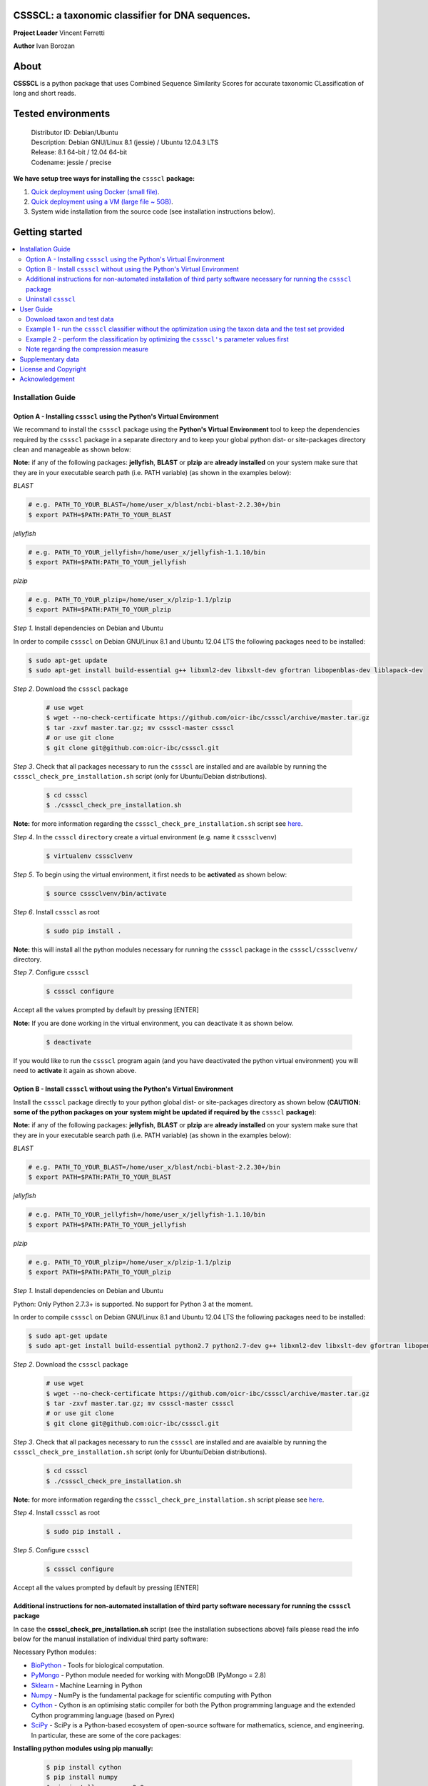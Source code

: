 CSSSCL: a taxonomic classifier for DNA sequences.
=================================================

**Project Leader** Vincent Ferretti

**Author** Ivan Borozan 


About
======

**CSSSCL** is a python package that uses Combined Sequence Similarity Scores for accurate taxonomic CLassification of long and short reads.

.. Downloading and using ``cssscl`` is free. If you use ``cssscl`` or its code in your work, please acknowledge ``cssscl`` by citing Borozan I and Ferretti V. "*CSSSCL: a python package that uses Combined Sequence Similarity Scores for accurate taxonomic CLassification of long and short sequence reads. Bioinformatics 2015.*"

.. This is important for us since obtaining grants is one significant way to fund planning and implementation for our project. Also if you find ``cssscl`` useful in your research feel free to let us know.  


Tested environments 
====================


   | Distributor ID: Debian/Ubuntu
   | Description: Debian GNU/Linux 8.1 (jessie) / Ubuntu 12.04.3 LTS 
   | Release: 8.1 64-bit / 12.04 64-bit 
   | Codename: jessie / precise


**We have setup tree ways for installing the** ``cssscl`` **package:**


1. `Quick deployment using Docker (small file) <https://github.com/oicr-ibc/cssscl/wiki/Quick-deployment-and-testing-using-Docker>`_.

2. `Quick deployment using a VM (large file ~ 5GB) <https://github.com/oicr-ibc/cssscl/wiki/Quick-deployment-and-testing-using-the-Oracle-VirtualBox-VM>`_.

3. System wide installation from the source code (see installation instructions below).



Getting started
===============

.. contents::
    :local:
    :depth: 2
    :backlinks: none


============
Installation Guide
============


Option A - Installing  ``cssscl`` using the Python's Virtual Environment
---------------------------

We recommand to install the ``cssscl`` package using the **Python's Virtual Environment** tool to keep the dependencies required by the ``cssscl`` package in a separate directory and to keep your global python dist- or site-packages directory clean and manageable as shown below:

**Note:** if any of the following packages: **jellyfish**, **BLAST** or **plzip** are **already installed** on your system make sure that they are in your executable search path (i.e. PATH variable) (as shown in the examples below):


*BLAST*

.. code-block:: bash

     # e.g. PATH_TO_YOUR_BLAST=/home/user_x/blast/ncbi-blast-2.2.30+/bin
     $ export PATH=$PATH:PATH_TO_YOUR_BLAST 

*jellyfish*

.. code-block:: bash

     # e.g. PATH_TO_YOUR_jellyfish=/home/user_x/jellyfish-1.1.10/bin
     $ export PATH=$PATH:PATH_TO_YOUR_jellyfish 
 
*plzip*

.. code-block:: bash

     # e.g. PATH_TO_YOUR_plzip=/home/user_x/plzip-1.1/plzip
     $ export PATH=$PATH:PATH_TO_YOUR_plzip

*Step 1*. Install dependencies on Debian and Ubuntu

In order to compile ``cssscl`` on Debian GNU/Linux 8.1 and Ubuntu 12.04 LTS the following packages need to be installed:

.. code-block:: bash

     $ sudo apt-get update
     $ sudo apt-get install build-essential g++ libxml2-dev libxslt-dev gfortran libopenblas-dev liblapack-dev

*Step 2*. Download the ``cssscl`` package

  .. code-block:: bash 
   
     # use wget 
     $ wget --no-check-certificate https://github.com/oicr-ibc/cssscl/archive/master.tar.gz
     $ tar -zxvf master.tar.gz; mv cssscl-master cssscl 
     # or use git clone  
     $ git clone git@github.com:oicr-ibc/cssscl.git


*Step 3*. Check that all packages necessary to run the ``cssscl`` are installed and are available by running the ``cssscl_check_pre_installation.sh`` script (only for Ubuntu/Debian distributions). 

  .. code-block:: bash 
    
     $ cd cssscl
     $ ./cssscl_check_pre_installation.sh

**Note:** for more information regarding the ``cssscl_check_pre_installation.sh`` script see `here <https://github.com/oicr-ibc/cssscl/wiki/cssscl_check_pre_installation>`_.

*Step 4*. In the ``cssscl``  ``directory`` create a virtual environment (e.g. name it ``csssclvenv``)

  .. code-block:: bash 
 
     $ virtualenv csssclvenv


*Step 5*. To begin using the virtual environment, it first needs to be **activated** as shown below:

  .. code-block:: bash 

     $ source csssclvenv/bin/activate


*Step 6*. Install ``cssscl`` as root 

  .. code-block:: bash 

     $ sudo pip install .
    
**Note:** this will install all the python modules necessary for running the ``cssscl`` package in the ``cssscl/csssclvenv/`` directory. 


*Step 7*. Configure ``cssscl``

 .. code-block:: bash 

     $ cssscl configure 
    

Accept all the values prompted by default by pressing [ENTER]  


**Note:** If you are done working in the virtual environment, you can deactivate it as shown below. 

  .. code-block:: bash 

     $ deactivate

If you would like to run the ``cssscl`` program again (and you have deactivated the python virtual environment) you will need to **activate** it again as shown above. 


Option B - Install ``cssscl`` without using the Python's Virtual Environment 
---------------------------

Install the ``cssscl`` package directly to your python global dist- or site-packages directory as shown below (**CAUTION: some of the python packages on your system might be updated if required by the** ``cssscl`` **package**):

**Note:** if any of the following packages: **jellyfish**, **BLAST** or **plzip** are **already installed** on your system make sure that they are in your executable search path (i.e. PATH variable) (as shown in the examples below):


*BLAST*

.. code-block:: bash

     # e.g. PATH_TO_YOUR_BLAST=/home/user_x/blast/ncbi-blast-2.2.30+/bin
     $ export PATH=$PATH:PATH_TO_YOUR_BLAST 

*jellyfish*

.. code-block:: bash

     # e.g. PATH_TO_YOUR_jellyfish=/home/user_x/jellyfish-1.1.10/bin
     $ export PATH=$PATH:PATH_TO_YOUR_jellyfish 
 
*plzip*

.. code-block:: bash

     # e.g. PATH_TO_YOUR_plzip=/home/user_x/plzip-1.1/plzip
     $ export PATH=$PATH:PATH_TO_YOUR_plzip
     
*Step 1*. Install dependencies on Debian and Ubuntu

Python: Only Python 2.7.3+ is supported. No support for Python 3 at the moment.

In order to compile ``cssscl`` on Debian GNU/Linux 8.1 and Ubuntu 12.04 LTS the following packages need to be installed:

.. code-block:: bash

     $ sudo apt-get update
     $ sudo apt-get install build-essential python2.7 python2.7-dev g++ libxml2-dev libxslt-dev gfortran libopenblas-dev liblapack-dev
       
*Step 2*. Download the ``cssscl`` package 
   
   .. code-block:: bash 

     # use wget 
     $ wget --no-check-certificate https://github.com/oicr-ibc/cssscl/archive/master.tar.gz
     $ tar -zxvf master.tar.gz; mv cssscl-master cssscl 
     # or use git clone  
     $ git clone git@github.com:oicr-ibc/cssscl.git

*Step 3*. Check that all packages necessary to run the ``cssscl`` are installed and are avaialble by running the ``cssscl_check_pre_installation.sh`` script (only for Ubuntu/Debian distributions). 
	      
   .. code-block:: bash 

     $ cd cssscl
     $ ./cssscl_check_pre_installation.sh

**Note:** for more information regarding the ``cssscl_check_pre_installation.sh`` script please see `here <https://github.com/oicr-ibc/cssscl/wiki/cssscl_check_pre_installation>`_.


*Step 4*. Install ``cssscl`` as root  

   .. code-block:: 
   
     $ sudo pip install .        


*Step 5*. Configure ``cssscl`` 

   .. code-block:: bash 

     $ cssscl configure 

Accept all the values prompted by default by pressing [ENTER]  


Additional instructions for non-automated installation of third party software necessary for running the ``cssscl`` package
---------------------------------------------------------------------------------------------------------------------------

In case the **cssscl_check_pre_installation.sh** script (see the installation subsections above) fails please read the info below for the manual installation of individual third party software:

Necessary Python modules: 

- BioPython_ - Tools for biological computation.
- PyMongo_ - Python module needed for working with MongoDB (PyMongo = 2.8)
- Sklearn_ - Machine Learning in Python
- Numpy_ - NumPy is the fundamental package for scientific computing with Python
- Cython_ - Cython is an optimising static compiler for both the Python programming language and the extended Cython programming language (based on Pyrex)
- SciPy_ - SciPy is a Python-based ecosystem of open-source software for mathematics, science, and engineering. In particular, these are some of the core packages:

.. _Python: http://www.python.org
.. _BioPython: http://biopython.org/wiki/Main_Page
.. _PyMongo: http://api.mongodb.org/python/2.8/
.. _Sklearn: http://scikit-learn.org/stable/
.. _Numpy: http://www.numpy.org/
.. _Cython: http://cython.org/
.. _SciPy: http://www.scipy.org/


**Installing python modules using pip manually:**

 .. code-block:: bash 

     $ pip install cython
     $ pip install numpy
     $ pip install pymongo==2.8
     $ pip install biopython
     $ pip install scikit-learn
     $ pip install scipy    

**Third party software:**

**BLAST (version 2.2.30+ and higher)**
Basic Local Alignment Search Tool.
http://blast.ncbi.nlm.nih.gov/Blast.cgi?PAGE_TYPE=BlastDocs&DOC_TYPE=Download

**JELLYFISH (version 1.1.+ but not 2.0.+)**
JELLYFISH is a tool for fast, memory-efficient counting of k-mers in DNA.
http://www.cbcb.umd.edu/software/jellyfish/

**PLZIP (version 1.1+)**
Plzip is a massively parallel (multi-threaded) lossless data compressor based on the lzlib compression library, with a user interface similar to the one of lzip, bzip2 or gzip. 
http://download.savannah.gnu.org/releases/lzip/plzip/

**Note:** that the classification results in the paper were obtained using: Plzip 1.1 using Lzlib 1.5

**To compile Plzip 1.1 and Lzlib 1.5:**

*Step 1*. Donwload lzlib-1.5.tar.gz 

.. code-block:: bash 

     $ wget --no-check-certificate http://download.savannah.gnu.org/releases/lzip/lzlib/lzlib-1.5.tar.gz 

*Step 2*. Install lzlib-1.5:

.. code-block:: bash 

     $ gunzip lzlib-1.5.tar.gz
     $ tar -xvf lzlib-1.5.tar
     $ cd lzlib-1.5
     $ ./configure
     $ make
     $ make install


*Step 3*. Donwload Plzip 1.1 

.. code-block:: bash 

     $ wget --no-check-certificate  http://download.savannah.gnu.org/releases/lzip/plzip/plzip-1.1.tar.gz

*Step 4*. Install Plzip

.. code-block:: bash 

     $ gunzip plzip-1.1.tar.gz
     $ tar -xvf plzip-1.1.tar 
     $ cd plzip-1.1 
     $ ./configure
     $ make
     $ make install

For more information about plzip consult:
http://www.nongnu.org/lzip/manual/plzip_manual.html

and for memory required to compress and decompress: 
http://www.nongnu.org/lzip/manual/plzip_manual.html#Memory-requirements


**Make sure that JELLYFISH, BLAST and Plzip are in your executable search path (see the examples below):**

.. code-block:: bash 

     # for example 
     $ export PATH=$PATH:PATH_TO_BLAST/blast/ncbi-blast-2.2.30+/bin
     $ export PATH=$PATH:PATH_TO_jellyfish/jellyfish-1.1.10/bin
     $ export PATH=$PATH:PATH_TO_plzip/plzip-1.1/plzip
   

**Install MongoDB**

MongoDB should be installed using the following set of instructions:

*Ubuntu*

First add the 10gen GPG key, the public gpg key used for signing these packages. It should be possible to import the key into apt's public keyring with a command like this:

.. code-block:: bash 

     $ sudo apt-key adv --keyserver keyserver.ubuntu.com --recv 7F0CEB10

Add this line verbatim to your ``/etc/apt/sources.list``:

.. code-block:: bash 

     $ deb http://downloads-distro.mongodb.org/repo/ubuntu-upstart dist 10gen

In order to complete the installation of the packages, you need to update the sources and then install the desired package

.. code-block:: bash 

     $ sudo apt-get update 
     $ sudo apt-get install mongodb-10gen=2.4.14


*Debian*

.. code-block:: bash 

     $ sudo apt-key adv --keyserver keyserver.ubuntu.com --recv 7F0CEB10
     $ echo 'deb http://downloads-distro.mongodb.org/repo/ubuntu-upstart dist 10gen' | tee -a /etc/apt/sources.list
     $ apt-get update 
     $ apt-get install mongodb-10gen=2.4.14


Uninstall ``cssscl`` 
---------------------

**Note:** this will only work if you installed cssscl with the cmd ``sudo pip install .`` as shown in the Installation section above. 
          
 .. code-block:: bash 

     $ cd cssscl/
     $ ./cssscl_uninstall.sh 


==========
User Guide
==========

Download taxon and test data
----------------------------

Download taxon data:

 .. code-block:: bash 

     $ wget --no-check-certificate https://collaborators.oicr.on.ca/vferretti/borozan_cssscl/data/taxon.tar.gz
     $ tar -zxvf taxon.tar.gz
    

Download test/train data:

 .. code-block:: bash 

     $ wget --no-check-certificate https://collaborators.oicr.on.ca/vferretti/borozan_cssscl/data/test_data.tar.gz
     $ tar -zxvf test_data.tar.gz


Example 1 - run the ``cssscl`` classifier without the optimization using the taxon data and the test set provided
-----------------------------------------------------------------------------------------------------------------

*Step 1*. Build the necessary databases from the training set

 .. code-block:: bash 
     
     $ cssscl build_dbs -btax -c -blast -nt 2 PATH_TO/test_data/TRAIN.fa PATH_TO/taxon/

(the whole process should take ~ 37 min using 2 CPUs)

By default all databases will be outputted to the directory where the TRAIN.fa resides (note that all paths provided in the examples above are using absolute/full paths to the files/directories). The above command will build three databases (blast, compression and the kmer database) for sequences in the training set.

The ``cssscl's`` ``build_dbs`` module requires two positional arguments to be provided: 

      | 1. a **file** in the fasta format (e.g. TRAIN.fa as in the example above) that specifies the collection of reference genomes composing the training set.
      |
      | 2. a **directory** (taxon/ in the example above) that specifies the location where the taxon data is stored (more specifically the directory should contain the following files: gi_taxid_nucl.dmp, names.dmp and nodes.dmp, these files can be downloaded from the NCBI taxonomy database at ftp://ftp.ncbi.nlm.nih.gov/pub/taxonomy/).

The information about the additional optional arguments used in the command line above is provided `here <https://github.com/oicr-ibc/cssscl/wiki/build_dbs>`_.

For more information please consult the ``cssscl's``  ``build_dbs`` help page by typing:

 .. code-block:: bash 

      $ cssscl build_dbs --help


*Step 2*. Perform the classification of the sequences in the test set

 .. code-block:: bash 

      # use cssscl to classify sequences in TEST.fa 
      $ cssscl classify -c -blast blastn -tax genus -nt 2 PATH_TO/test_data/test/TEST.fa PATH_TO/test_data/
 
(the whole process should take ~ 29 min using 2 CPUs)

Note that in the above example the output file ``cssscl_results_genus.txt`` with classification results will be located in the directory where the TEST.fa resides. 

**Note**: For the `test set data <https://collaborators.oicr.on.ca/vferretti/borozan_cssscl/data/test_data.tar.gz>`_ provided above the values of the parameters used in the model have already been optimized and are included as part of the test set (see the ``optimum_kmer`` directory in the ``test_set/`` directory provided). Thus for the test dataset the optimization is not required to be performed prior to running the classifier. On how to run the classifier by performing the optimization stage first please see the step 3 below. 

The ``cssscl's``  ``classify`` module requires two positional arguments to be provided: 

      | 1. a **file** with test data with sequences in the FASTA format for classification (e.g. TEST.fa as in the example above)
      |
      | 2. a **directory** where the databases (built using the training set) reside


**Note**: This will run the classifier with all the similarity measures (including the compression and the blast measure) as described in:  Borozan I et al. "*Integrating alignment-based and alignment-free sequence similarity measures for biological sequence classification.*"  Bioinformatics. 2015 Jan 7. pii: btv006.


The information about the additional optional arguments used in the command line above is provided `here <https://github.com/oicr-ibc/cssscl/wiki/classify>`_.


For more information please consult the ``cssscl's``  ``classify`` help page by typing 

 .. code-block:: bash 

      $ cssscl classify --help 


Example 2 - perform the classification by optimizing the ``cssscl's`` parameter values first
--------------------------------------------------------------------------------------------

*Step 1*. Build the necessary databases from the training set

**Note**: Only do this is you did not already built the database in Example 1 above.

 .. code-block:: bash 
     
     $ cssscl build_dbs -btax -c -blast -nt 2 PATH_TO/test_data/TRAIN.fa PATH_TO/taxon/

(the whole process should take ~ 37 min using 2 CPUs)


*Step 2*. Perform the classification of the sequences in the test set by optimizing the ``cssscl's`` parameter values first

 .. code-block:: bash 

      $ cssscl classify -c -blast blastn -opt -tax genus -nt 8 PATH_TO/test_data/test/TEST.fa PATH_TO/test_data/


More information about the optimization can be found `here <https://github.com/oicr-ibc/cssscl/wiki/optimization>`_. 

Note that the optimization phase will take considerably longer when ``-c`` (compression) argument is used as mentioned in the section **Note regarding the compression measure** below.

The information about the additional optional arguments used in the command line above is provided `here <https://github.com/oicr-ibc/cssscl/wiki/classify_opt>`_.


Note regarding the compression measure
--------------------------------------

The use of the compression measure will slow down considerably the optimization and the classification parts because of the running 
time complexity ~ O(n*n) (for the optimization phase) and  ~ O(n*m) for the classification phase, where n and m are respectively 
the number of sequences in the training and test sets. Thus the compression measure should only be used with smaller genome 
databases (e.g. viruses) and/or with smaller datasets (i.e. smaller number of reads/contigs to classify).



==================
Supplementary data
==================

1. **Accompanying supplementary file** to the Bioinformatics 2015 paper "*CSSSCL: a python package that uses Combined Sequence Similarity Scores for accurate taxonomic CLassification of long and short sequence reads. Bioinformatics 2015*" can be found `here <https://collaborators.oicr.on.ca/vferretti/borozan_cssscl/supplementary_data.pdf>`_.

2. **Test data:**

      Genome sequences: `test data <https://collaborators.oicr.on.ca/vferretti/borozan_cssscl/data/test_data.tar.gz>`_

      Taxon Data: `taxon <https://collaborators.oicr.on.ca/vferretti/borozan_cssscl/data/taxon.tar.gz>`_


3. **Links to the three full datasets used to generate the results presented in Table 1 on pg.2 of the manuscript are shown below:**

      `Viral <https://collaborators.oicr.on.ca/vferretti/borozan_cssscl/data/viral/train_test_viral_full_data.tar.gz>`_ - Viral sequences (full dataset) used in the paper.

      `Bacterial I <https://collaborators.oicr.on.ca/vferretti/borozan_cssscl/data/bacterial1/bacterial1.tar.gz>`_ - dataset I Bacterial sequences (full dataset) used in the paper.

      `Bacterial II <https://collaborators.oicr.on.ca/vferretti/borozan_cssscl/data/bacterial2/bacterial2.tar.gz>`_ - dataset II Bacterial sequences (full dataset) used in the paper. 



=====================
License and Copyright
=====================
Licensed under the GNU General Public License, Version 3.0. See LICENSE for more details.

Copyright 2015 The Ontario Institute for Cancer Research.

===============
Acknowledgement
===============

This project is supported by the Ontario Institute for Cancer Research
(OICR) through funding provided by the government of Ontario, Canada.

